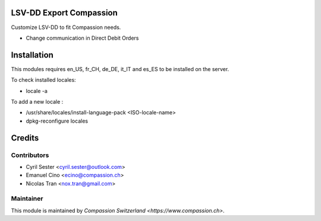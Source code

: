 .. image:: https://img.shields.io/badge/licence-AGPL--3-blue.svg
    :alt: License: AGPL-3

LSV-DD Export Compassion
========================

Customize LSV-DD to fit Compassion needs.

* Change communication in Direct Debit Orders

Installation
============
This modules requires en_US, fr_CH, de_DE, it_IT and es_ES to be installed
on the server.

To check installed locales:

* locale -a

To add a new locale :

* /usr/share/locales/install-language-pack <ISO-locale-name>
* dpkg-reconfigure locales

Credits
=======

Contributors
------------

* Cyril Sester <cyril.sester@outlook.com>
* Emanuel Cino <ecino@compassion.ch>
* Nicolas Tran <nox.tran@gmail.com>

Maintainer
----------

This module is maintained by `Compassion Switzerland <https://www.compassion.ch>`.

